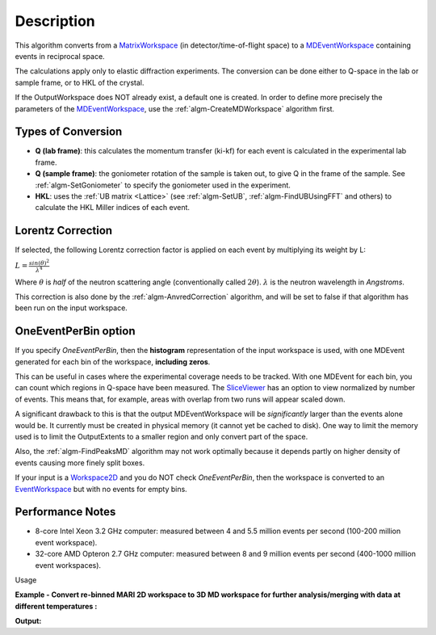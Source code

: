 .. algorithm::

.. summary::

.. relatedalgorithms::

.. properties::

Description
-----------

This algorithm converts from a `MatrixWorkspace <http://www.mantidproject.org/MatrixWorkspace>`__ (in
detector/time-of-flight space) to a
`MDEventWorkspace <http://www.mantidproject.org/MDWorkspace>`__ containing events in reciprocal
space.

The calculations apply only to elastic diffraction experiments. The
conversion can be done either to Q-space in the lab or sample frame, or
to HKL of the crystal.

If the OutputWorkspace does NOT already exist, a default one is created.
In order to define more precisely the parameters of the
`MDEventWorkspace <http://www.mantidproject.org/MDWorkspace>`__, use the
:ref:`algm-CreateMDWorkspace` algorithm first.

Types of Conversion
###################

-  **Q (lab frame)**: this calculates the momentum transfer (ki-kf) for
   each event is calculated in the experimental lab frame.
-  **Q (sample frame)**: the goniometer rotation of the sample is taken
   out, to give Q in the frame of the sample. See
   :ref:`algm-SetGoniometer` to specify the goniometer used in
   the experiment.
-  **HKL**: uses the :ref:`UB matrix <Lattice>` (see :ref:`algm-SetUB`,
   :ref:`algm-FindUBUsingFFT` and others) to calculate the HKL
   Miller indices of each event.

Lorentz Correction
##################

If selected, the following Lorentz correction factor is applied on each
event by multiplying its weight by L:

:math:`L = \frac{ sin(\theta)^2 } { \lambda^{4} }`

Where :math:`\theta` is *half* of the neutron scattering angle
(conventionally called :math:`2\theta`). :math:`\lambda` is the neutron
wavelength in *Angstroms*.

This correction is also done by the
:ref:`algm-AnvredCorrection` algorithm, and will be set to
false if that algorithm has been run on the input workspace.

OneEventPerBin option
#####################

If you specify *OneEventPerBin*, then the **histogram** representation
of the input workspace is used, with one MDEvent generated for each bin
of the workspace, **including zeros**.

This can be useful in cases where the experimental coverage needs to be
tracked. With one MDEvent for each bin, you can count which regions in
Q-space have been measured. The `SliceViewer <http://www.mantidproject.org/SliceViewer>`__ has an
option to view normalized by number of events. This means that, for
example, areas with overlap from two runs will appear scaled down.

A significant drawback to this is that the output MDEventWorkspace will
be *significantly* larger than the events alone would be. It currently
must be created in physical memory (it cannot yet be cached to disk).
One way to limit the memory used is to limit the OutputExtents to a
smaller region and only convert part of the space.

Also, the :ref:`algm-FindPeaksMD` algorithm may not work optimally
because it depends partly on higher density of events causing more
finely split boxes.

If your input is a `Workspace2D <http://www.mantidproject.org/Workspace2D>`__ and you do NOT check
*OneEventPerBin*, then the workspace is converted to an
`EventWorkspace <http://www.mantidproject.org/EventWorkspace>`__ but with no events for empty bins.

Performance Notes
#################

-  8-core Intel Xeon 3.2 GHz computer: measured between 4 and 5.5
   million events per second (100-200 million event workspace).
-  32-core AMD Opteron 2.7 GHz computer: measured between 8 and 9
   million events per second (400-1000 million event workspaces).

Usage

**Example - Convert re-binned MARI 2D workspace to 3D MD workspace for further analysis/merging with data at different temperatures :**

.. testcode:: ExConvertToDiffractionMDWorkspace

   # create or load event workspace
   events = CreateSampleWorkspace(OutputWorkspace='events', WorkspaceType='Event', Function='Multiple Peaks')
   # convert to  MD workspace
   md = ConvertToDiffractionMDWorkspace(InputWorkspace=events, OutputWorkspace='md', OneEventPerBin=False, LorentzCorrection=True, SplitThreshold=150, Version=1)

   # A way to look at these results as a text:
   print("Resulting MD workspace has {0} events and {1} dimensions".format(md.getNEvents(),md.getNumDims()))
   print("Workspace Type is:  {}".format(md.id()))


**Output:**

.. testoutput:: ExConvertToDiffractionMDWorkspace
   :options: +ELLIPSIS

   Resulting MD workspace has 194... events and 3 dimensions
   Workspace Type is:  MDEventWorkspace<MDLeanEvent,3>

.. categories::

.. sourcelink::
